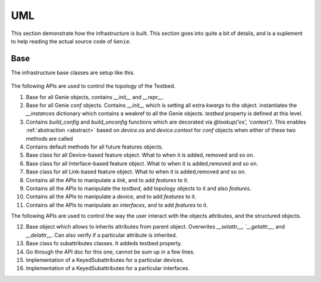 .. _uml:

UML
===

This section demonstrate how the infrastructure is built. This section goes
into quite a bit of details, and is a suplement to help reading the actual
source code of ``Genie``.

Base
----

The infrastructure base classes are setup like this.

.. figure:: uml.png
    :align: center
    :alt: Genie

The following APIs are used to control the topology of the Testbed.

1. Base for all Genie objects, contains `__init__` and `__repr__`.
2. Base for all Genie `conf` objects. Contains `__init__` which is setting
   all extra `kwargs` to the object. instantiates the `__instances` dictionary
   which contains a weakref to all the Genie objects. `testbed` property is
   defined at this level.
3. Contains `build_config` and `build_unconfig` functions which are
   decorated via `@lookup('os', 'context')`. This enables :ref:`abstraction <abstract>`
   based on `device.os` and `device.context` for `conf` objects when either of
   these two methods are called
4. Contains default methods for all future features objects.
5. Base class for all Device-based feature object. What to when it is added,
   removed and so on.
6. Base class for all Interface-based feature object. What to when it is
   added,removed and so on.
7. Base class for all Link-based feature object.  What to when it is
   added,removed and so on.
8. Contains all the APIs to manipulate a `link`, and to add `features` to
   it.
9. Contains all the APIs to manipulate the `testbed`, add topology objects to
   it and also `features`.
10. Contains all the APIs to manipulate a `device`, and to add `features` to
    it.
11. Contains all the APIs to manipulate an `interfaces`, and to add `features`
    to it.

The following APIs are used to control the way the user interact with the
objects attributes, and the structured objects.

12. Base object which allows to inherits attributes from parent object.
    Overwrites `__setattr__, `__getattr__`, and `__delattr__`. Can also
    verify if a particular attribute is inherited.
13. Base class fo subattributes classes. It addeds testbed property.
14. Go through the API doc for this one,  cannot be sum up in a few lines.
15. Implementation of a KeyedSubattributes for a particular devices.
16. Implementation of a KeyedSubattributes for a particular interfaces.
